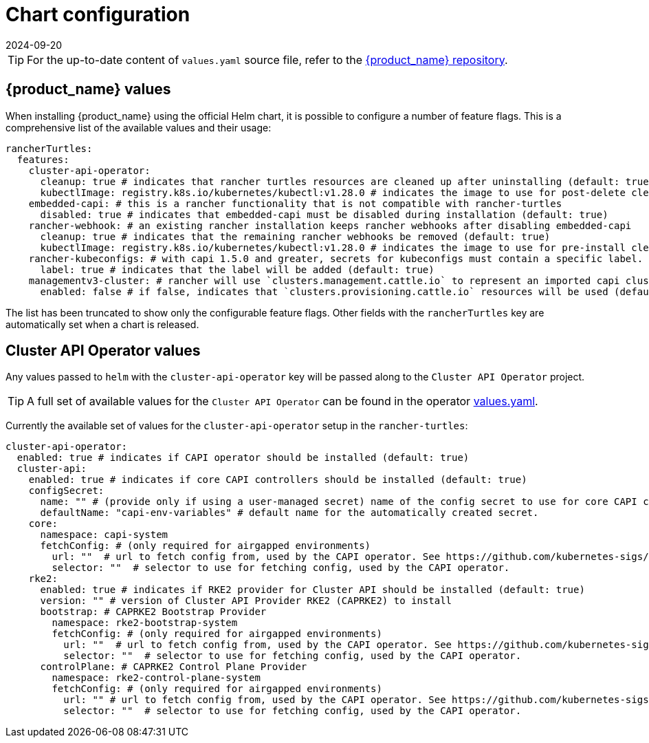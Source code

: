 = Chart configuration
:revdate: 2024-09-20
:page-revdate: {revdate}
:sidebar_position: 0

[TIP]
====
For the up-to-date content of `values.yaml` source file, refer to the https://github.com/rancher/turtles[{product_name} repository].
====


== {product_name} values

When installing {product_name} using the official Helm chart, it is possible to configure a number of feature flags. This is a comprehensive list of the available values and their usage:

[source,yaml]
----
rancherTurtles:
  features:
    cluster-api-operator:
      cleanup: true # indicates that rancher turtles resources are cleaned up after uninstalling (default: true)
      kubectlImage: registry.k8s.io/kubernetes/kubectl:v1.28.0 # indicates the image to use for post-delete cleanup (default: Kubernetes container image registry)
    embedded-capi: # this is a rancher functionality that is not compatible with rancher-turtles
      disabled: true # indicates that embedded-capi must be disabled during installation (default: true)
    rancher-webhook: # an existing rancher installation keeps rancher webhooks after disabling embedded-capi      
      cleanup: true # indicates that the remaining rancher webhooks be removed (default: true)
      kubectlImage: registry.k8s.io/kubernetes/kubectl:v1.28.0 # indicates the image to use for pre-install cleanup (default: Kubernetes container image registry)
    rancher-kubeconfigs: # with capi 1.5.0 and greater, secrets for kubeconfigs must contain a specific label. See https://github.com/kubernetes-sigs/cluster-api/blob/main/docs/book/src/developer/providers/migrations/v1.4-to-v1.5.md#other
      label: true # indicates that the label will be added (default: true)
    managementv3-cluster: # rancher will use `clusters.management.cattle.io` to represent an imported capi cluster
      enabled: false # if false, indicates that `clusters.provisioning.cattle.io` resources will be used (default: false)
----

The list has been truncated to show only the configurable feature flags. Other fields with the `rancherTurtles` key are automatically set when a chart is released.

== Cluster API Operator values

Any values passed to `helm` with the `cluster-api-operator` key will be passed along to the `Cluster API Operator` project.

[TIP]
====
A full set of available values for the `Cluster API Operator` can be found in the operator https://github.com/kubernetes-sigs/cluster-api-operator/blob/main/hack/charts/cluster-api-operator/values.yaml[values.yaml].
====


Currently the available set of values for the `cluster-api-operator` setup in the `rancher-turtles`:

[source,yaml]
----
cluster-api-operator:
  enabled: true # indicates if CAPI operator should be installed (default: true)
  cluster-api:
    enabled: true # indicates if core CAPI controllers should be installed (default: true)
    configSecret:
      name: "" # (provide only if using a user-managed secret) name of the config secret to use for core CAPI controllers, used by the CAPI operator. See https://github.com/kubernetes-sigs/cluster-api-operator/tree/main/docs#installing-azure-infrastructure-provider docs for more details.
      defaultName: "capi-env-variables" # default name for the automatically created secret.
    core:
      namespace: capi-system
      fetchConfig: # (only required for airgapped environments)
        url: ""  # url to fetch config from, used by the CAPI operator. See https://github.com/kubernetes-sigs/cluster-api-operator/tree/main/docs#provider-spec docs for more details.
        selector: ""  # selector to use for fetching config, used by the CAPI operator.
    rke2:
      enabled: true # indicates if RKE2 provider for Cluster API should be installed (default: true)
      version: "" # version of Cluster API Provider RKE2 (CAPRKE2) to install
      bootstrap: # CAPRKE2 Bootstrap Provider
        namespace: rke2-bootstrap-system
        fetchConfig: # (only required for airgapped environments)
          url: ""  # url to fetch config from, used by the CAPI operator. See https://github.com/kubernetes-sigs/cluster-api-operator/tree/main/docs#provider-spec docs for more details.
          selector: ""  # selector to use for fetching config, used by the CAPI operator.
      controlPlane: # CAPRKE2 Control Plane Provider
        namespace: rke2-control-plane-system
        fetchConfig: # (only required for airgapped environments)
          url: "" # url to fetch config from, used by the CAPI operator. See https://github.com/kubernetes-sigs/cluster-api-operator/tree/main/docs#provider-spec docs for more details.
          selector: ""  # selector to use for fetching config, used by the CAPI operator.
----